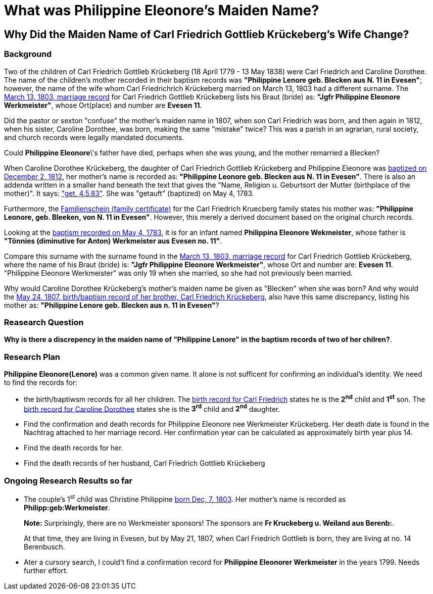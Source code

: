 = What was Philippine Eleonore's Maiden Name?

== Why Did the Maiden Name of Carl Friedrich Gottlieb Krückeberg's Wife Change?

=== Background

Two of the children of Carl Friedrich Gottlieb Krückeberg (18 April 1779 - 13 May 1838) were
Carl Friedrich and Caroline Dorothee. The name of the children's mother recorded in their 
baptism records was **"Philippine Lenore geb. Blecken aus N. 11 in Evesen"**; however,
the name of the wife whom Carl Friedrichrich Krückeberg married on March 13, 1803 
had a different surname. The xref:petzen/petzen-band2-image12-3[March 13, 1803, marriage record]
for Carl Friedrich Gottlieb Krückeberg lists his Braut (bride) as: **"Jgfr
Philippine Eleonore Werkmeister"**, whose Ort(place) and number are **Evesen 11**.

Did the pastor or sexton "confuse" the mother's maiden name in 1807, when
son Carl Friedrich was born, and then again in 1812, when his sister, Caroline Dorothee,
was born, making the same "mistake" twice? This was a parish in an agrarian, rural society, 
and church records were legally mandated documents. 

Could *Philippine Eleonore*\'s father have died, perhaps when she was young, and the mother
remarried a Blecken? 

When Caroline Dorothee Krückeberg, the daughter of Carl Friedrich Gottlieb Krückeberg
and Philippine Eleonore was xref:petzen-band2-image125-entry31[baptized on December 2, 1812],
her mother's name is recorded as:  **"Philippine Leonore geb. Blecken aus N. 11 in Evesen"**.
There is also an addenda written in a smaller hand beneath the text that gives the "Name,
Religion u. Geburtsort der Mutter (birthplace of the mother)". It says:
xref:petzen-band1a-image287["get. 4.5.83"]. She was "getauft" (baptized) on May 4, 1783.

Furthermore, the xref:families:krueckeberg.adoc[Familienschein (family certificate)]
for the Carl Friedrich Kruecberg family states his mother was: **"Philippine
Leonore, geb. Bleeken, von N. 11 in Evesen"**. However, this merely a derived document based
on the original church records. 

Looking at the xref:petzen-band1a-image287[baptism recorded on May 4, 1783], it is for an
infant named **Philippina Eleonore Wekmeister**, whose father is **"Tönnies (diminutive for Anton)
Werkmeister aus Evesen no. 11"**.

Compare this surname with the surname found in the xref:petzen/petzen-band2-image12-3[March 13, 1803,
marriage record] for Carl Friedrich Gottlieb Krückeberg, where the name of his Braut (bride) is: **"Jgfr
Philippine Eleonore Werkmeister"**, whose Ort and number are: **Evesen 11**. "Philippine Eleonore
Werkmeister" was only 19 when she married, so she had not previously been married.

Why would Caroline Dorothee Krückeberg's mother's maiden name be given as "Blecken" when she was
born? And why would the xref:petzen-band2-image96[May 24, 1807, birth/baptism record of her brother,
Carl Friedrich Krückeberg], also have this same discrepancy, listing his mother as: **"Philippine
Lenore geb. Blecken aus n. 11 in Evesen"**?

=== Reasearch Question

**Why is there a discrepency in the maiden name of "Philippine Lenore" in  the baptism records of
two of her chilren?**. 

=== Research Plan 

*Philippine Eleonore(Lenore)* was a common given name. It alone is not sufficent for confirming an
individual's identity. We need to find the records for:

* the birth/baptiwsm records for all her children. The xref:petzen:petzen-band2-image96.adoc[birth record
for Carl Friedrich] states he is the *2^nd^* child and *1^st^* son. The xref:petzen:petzen-band2-image125-entry31[birth
record for Caroline Dorothee] states she is the *3^rd^* child and *2^nd^* daughter.

* Find the confirmation and death records for Philippine Eleonore nee Werkmeister
Krückeberg. Her death date is found in the Nachtrag attached to her marriage 
record. Her confirmation year can be calculated as approximately birth year 
plus 14.

* Find the death records for her.

* Find the death records of her husband, Carl Friedrich Gottlieb Krückeberg

=== Ongoing Research Results so far

* The couple's 1^st^ child was Christine Philippine xref:petzen:petzen-band2-image82-2.adoc[born Dec, 7, 1803]. Her
mother's name is recorded as *Philipp:geb:Werkmeister*. 
+
*Note:* Surprisingly, there are no Werkmeister sponsors! The sponsors are *Fr Kruckeberg u. Weiland aus Berenb:*.
+
At that time, they are living in Evesen, but by May 21, 1807, when Carl Friedrich Gottlieb is born, they are living
at no. 14 Berenbusch.

* Ater a cursory search, I could't find a confirmation record for *Philippine  Eleonorer Werkmeister* in the years 1799.
Needs further effort.


//More than one family might reside at an address. In 1821, for example, Johann
//Heinrich Krückeberg dies. He resides at No. 10 Berenbusch. In 1822, Jobst
//Heinrich dies. He lives at No. 10 Berenbusch.

